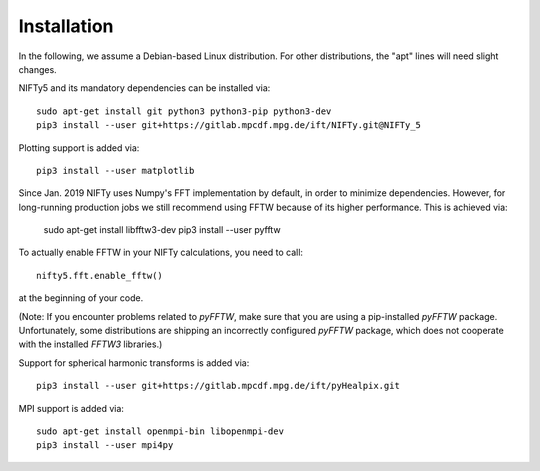 Installation
============


In the following, we assume a Debian-based Linux distribution. For other
distributions, the "apt" lines will need slight changes.

NIFTy5 and its mandatory dependencies can be installed via::

    sudo apt-get install git python3 python3-pip python3-dev
    pip3 install --user git+https://gitlab.mpcdf.mpg.de/ift/NIFTy.git@NIFTy_5

Plotting support is added via::

    pip3 install --user matplotlib

Since Jan. 2019 NIFTy uses Numpy's FFT implementation by default, in order to
minimize dependencies. However, for long-running production jobs we still
recommend using FFTW because of its higher performance. This is achieved via:

    sudo apt-get install libfftw3-dev
    pip3 install --user pyfftw

To actually enable FFTW in your NIFTy calculations, you need to call::

    nifty5.fft.enable_fftw()

at the beginning of your code.

(Note: If you encounter problems related to `pyFFTW`, make sure that you are
using a pip-installed `pyFFTW` package. Unfortunately, some distributions are
shipping an incorrectly configured `pyFFTW` package, which does not cooperate
with the installed `FFTW3` libraries.)

Support for spherical harmonic transforms is added via::

    pip3 install --user git+https://gitlab.mpcdf.mpg.de/ift/pyHealpix.git

MPI support is added via::

    sudo apt-get install openmpi-bin libopenmpi-dev
    pip3 install --user mpi4py
